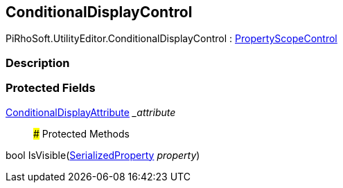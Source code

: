 [#editor/conditional-display-control]

## ConditionalDisplayControl

PiRhoSoft.UtilityEditor.ConditionalDisplayControl : <<editor/property-scope-control.html,PropertyScopeControl>>

### Description

### Protected Fields

<<Engine/conditional-display-attribute.html,ConditionalDisplayAttribute>> __attribute_::

### Protected Methods

bool IsVisible(https://docs.unity3d.com/ScriptReference/SerializedProperty.html[SerializedProperty^] _property_)::